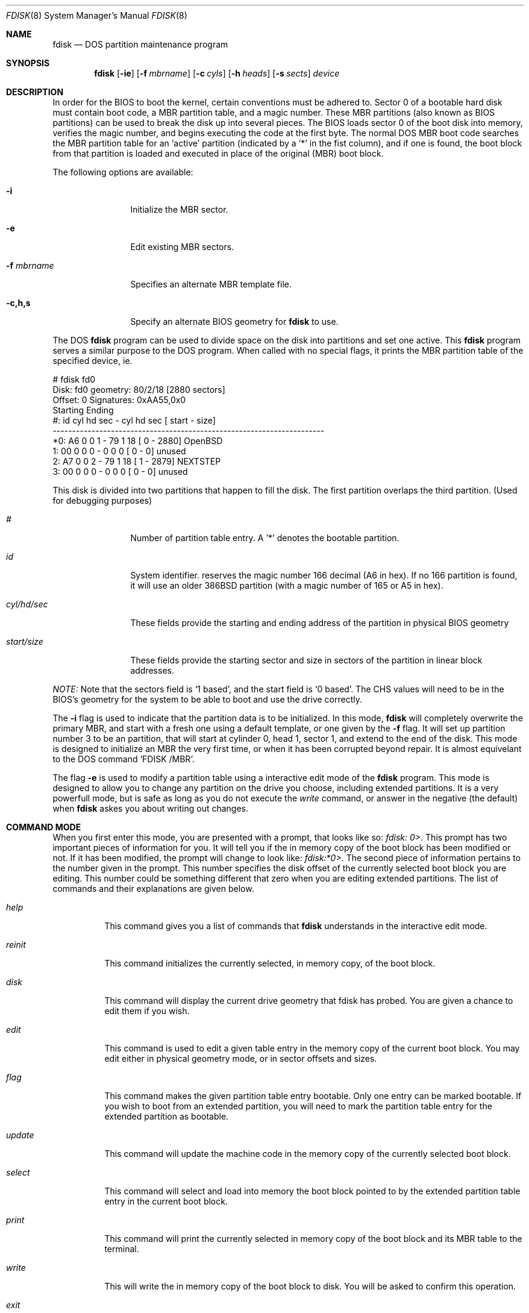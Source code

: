 .\"	$OpenBSD: fdisk.8,v 1.12 1998/01/19 15:56:33 weingart Exp $
.\"
.\" Copyright (c) 1997 Tobias Weingartner
.\" All rights reserved.
.\"
.\" Redistribution and use in source and binary forms, with or without
.\" modification, are permitted provided that the following conditions
.\" are met:
.\" 1. Redistributions of source code must retain the above copyright
.\"    notice, this list of conditions and the following disclaimer.
.\" 2. Redistributions in binary form must reproduce the above copyright
.\"    notice, this list of conditions and the following disclaimer in the
.\"    documentation and/or other materials provided with the distribution.
.\" 3. All advertising materials mentioning features or use of this software
.\"    must display the following acknowledgement:
.\"    This product includes software developed by Tobias Weingartner.
.\" 4. The name of the author may not be used to endorse or promote products
.\"    derived from this software without specific prior written permission.
.\"
.\" THIS SOFTWARE IS PROVIDED BY THE AUTHOR ``AS IS'' AND ANY EXPRESS OR
.\" IMPLIED WARRANTIES, INCLUDING, BUT NOT LIMITED TO, THE IMPLIED WARRANTIES
.\" OF MERCHANTABILITY AND FITNESS FOR A PARTICULAR PURPOSE ARE DISCLAIMED.
.\" IN NO EVENT SHALL THE AUTHOR BE LIABLE FOR ANY DIRECT, INDIRECT,
.\" INCIDENTAL, SPECIAL, EXEMPLARY, OR CONSEQUENTIAL DAMAGES (INCLUDING, BUT
.\" NOT LIMITED TO, PROCUREMENT OF SUBSTITUTE GOODS OR SERVICES; LOSS OF USE,
.\" DATA, OR PROFITS; OR BUSINESS INTERRUPTION) HOWEVER CAUSED AND ON ANY
.\" THEORY OF LIABILITY, WHETHER IN CONTRACT, STRICT LIABILITY, OR TORT
.\" (INCLUDING NEGLIGENCE OR OTHERWISE) ARISING IN ANY WAY OUT OF THE USE OF
.\" THIS SOFTWARE, EVEN IF ADVISED OF THE POSSIBILITY OF SUCH DAMAGE.
.\"
.Dd April 4, 1993
.Dt FDISK 8
.Os OpenBSD
.Sh NAME
.Nm fdisk
.Nd DOS partition maintenance program
.Sh SYNOPSIS
.Nm
.Op Fl ie
.Op Fl f Ar mbrname
.Op Fl c Ar cyls
.Op Fl h Ar heads
.Op Fl s Ar sects
.Ar device
.Sh DESCRIPTION
In order for the BIOS to boot the kernel, certain conventions must be
adhered to.  Sector 0 of a bootable hard disk must contain boot code,
a MBR partition table, and a magic number.  These MBR partitions (also
known as BIOS partitions) can be used to break the disk up into several
pieces.  The BIOS loads sector 0 of the boot disk into memory, verifies
the magic number, and begins executing the code at the first byte.
The normal DOS MBR boot code searches the MBR partition table for an
`active' partition (indicated by a `*' in the fist column), and if one
is found, the boot block from that partition is loaded and executed in
place of the original (MBR) boot block.
.Pp
The following options are available:
.Bl -tag -width "-f mbrname"
.It Fl i
Initialize the MBR sector.
.It Fl e
Edit existing MBR sectors.
.It Fl f Ar mbrname
Specifies an alternate MBR template file.
.It Fl c,h,s
Specify an alternate BIOS geometry for
.Nm
to use.
.El
.Pp
The DOS
.Nm
program can be used to divide space on the disk into partitions and set
one active.
This 
.Nm
program serves a similar purpose to the DOS program.
When called with no special flags, it prints the MBR partition
table of the specified device, ie.
.Bd -literal
    # fdisk fd0
    Disk: fd0       geometry: 80/2/18 [2880 sectors]
    Offset: 0       Signatures: 0xAA55,0x0
             Starting        Ending
     #: id  cyl  hd sec -  cyl  hd sec [     start -       size]
    ----------------------------------------------------------------------
    *0: A6    0   0   1 -   79   1  18 [         0 -       2880] OpenBSD
     1: 00    0   0   0 -    0   0   0 [         0 -          0] unused
     2: A7    0   0   2 -   79   1  18 [         1 -       2879] NEXTSTEP
     3: 00    0   0   0 -    0   0   0 [         0 -          0] unused
.Ed
.Pp
This disk is divided into two partitions that happen to fill the disk.
The first partition overlaps the third partition.  (Used for debugging
purposes)
.Bl -tag -width "start/size"
.It Em "#"
Number of partition table entry.  A '*' denotes the bootable partition.
.It Em "id"
System identifier.
.oS
reserves the
magic number 166 decimal (A6 in hex).
If no 166 partition is found, it will use an older 386BSD partition
(with a magic number of 165 or A5 in hex).
.It Em "cyl/hd/sec"
These fields provide the starting and ending address of the partition
in physical BIOS geometry
.It Em "start/size"
These fields provide the starting sector and size in sectors of the
partition in linear block addresses.
.El
.Pp
.Em "NOTE:"
Note that the sectors field is `1 based', and the start field is
`0 based'.  The CHS values will need to be in the BIOS's geometry
for the system to be able to boot and use the drive correctly.
.Pp
The
.Fl i
flag is used to indicate that the partition data is to be initialized.
In this mode,
.Nm
will completely overwrite the primary MBR, and start with a fresh one using
a default template, or one given by the
.Fl f
flag.  It will set up partition number 3 to be an
.oS
partition, that will start at cylinder 0, head 1, sector 1, and extend
to the end of the disk.
This mode is designed to initialize an MBR the very first time,
or when it has been corrupted beyond repair.  It is almost equivelant
to the DOS command `FDISK /MBR'.
.Pp
The flag
.Fl e
is used to modify a partition table using a interactive edit mode of the
.Nm
program.  This mode is designed to allow you to change any partition on the
drive you choose, including extended partitions.  It is a very powerfull mode,
but is safe as long as you do not execute the
.Em write
command, or answer in the negative (the default) when
.Nm
askes you about writing out changes.
.Sh COMMAND MODE
When you first enter this mode, you are presented with a prompt, that looks
like so:
.Em "fdisk: 0>" .
This prompt has two important pieces of information for you.  It will tell
you if the in memory copy of the boot block has been modified or not.  If it
has been modified, the prompt will change to look like:
.Em "fdisk:*0>" .
The second piece of information pertains to the number given in the prompt.
This number specifies the disk offset of the currently selected boot block
you are editing.  This number could be something different that zero when
you are editing extended partitions.  The list of commands and their
explanations are given below.
.Bl -tag -width "update"
.It Em help
This command gives you a list of commands that
.Nm
understands in the interactive edit mode.
.It Em reinit
This command initializes the currently selected, in memory copy, of the
boot block.
.It Em disk
This command will display the current drive geometry that fdisk has
probed.  You are given a chance to edit them if you wish.
.It Em edit
This command is used to edit a given table entry in the memory copy of
the current boot block.  You may edit either in physical geometry mode,
or in sector offsets and sizes.
.It Em flag
This command makes the given partition table entry bootable.  Only one
entry can be marked bootable. If you wish to boot from an extended
partition, you will need to mark the partition table entry for the
extended partition as bootable.
.It Em update
This command will update the machine code in the memory copy of the
currently selected boot block.
.It Em select
This command will select and load into memory the boot block pointed
to by the extended partition table entry in the current boot block.
.It Em print
This command will print the currently selected in memory copy of the boot
block and its MBR table to the terminal.
.It Em write
This will write the in memory copy of the boot block to disk.  You will
be asked to confirm this operation.
.It Em exit
This will exit the current level of fdisk, either returning to the
previously selected in memory copy of a boot block, or exit the
program if there is none.
.It Em quit
This will exit the current level of fdisk, either returning to the
previously selected in memory copy of a boot block, or exit the
program if there is none.  Unlike
.Em exit
it does write the modified block out.
.It Em abort
Quit program without saving current changes.
.El
.Pp
.Sh NOTES
The automatic calculation of starting cylinder etc. uses
a set of figures that represent what the BIOS thinks is the
geometry of the drive.
These figures are by default taken from the incore disklabel, or
values that
.Em /boot
has passed to the kernel, but
.Nm
gives you an opportunity to change them if there is a need to.
This allows the user to create a bootblock that can work with drives
that use geometry translation under a potentially different BIOS.
.Pp
If you hand craft your disk layout,
please make sure that the
.oS
partition starts on a cylinder boundary.
(This restriction may be changed in the future.)
.Pp
Editing an existing partition is risky, and may cause you to
lose all the data in that partition.
.Pp
You should run this program interactively once or twice to see how it works.
This is completely safe as long as you answer the write questions in the
negative.
.Sh FILES
.Pa /usr/mdec/mbr
- the default MBR template
.Sh SEE ALSO
.Xr disklabel 8 ,
.Xr boot_i386 8
.Sh BUGS
There are subtleties that the program detects that are not explained in
this manual page.  Also, chances are that some of the subleties it should
detect are being steamrolled.  Caveat Emperor.
